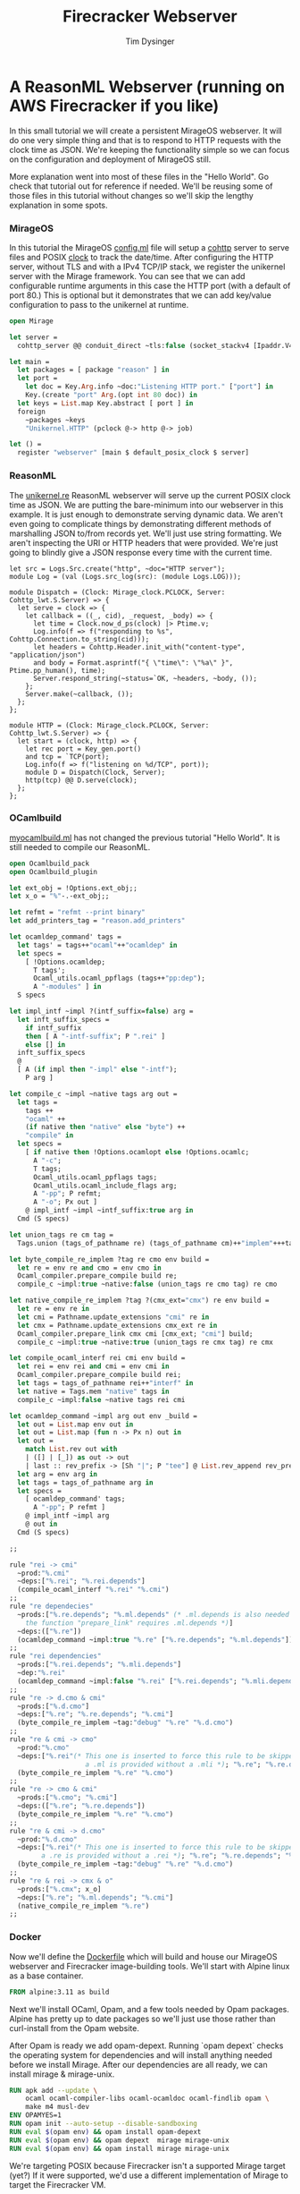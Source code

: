 #+TITLE: Firecracker Webserver
#+AUTHOR: Tim Dysinger
#+EMAIL: tim@dysinger.net

* A ReasonML Webserver (running on AWS Firecracker if you like)

  In this small tutorial we will create a persistent MirageOS webserver. It will
  do one very simple thing and that is to respond to HTTP requests with the
  clock time as JSON. We're keeping the functionality simple so we can focus on
  the configuration and deployment of MirageOS still.

  More explanation went into most of these files in the "Hello World". Go check
  that tutorial out for reference if needed. We'll be reusing some of those
  files in this tutorial without changes so we'll skip the lengthy explanation
  in some spots.

*** MirageOS

    In this tutorial the MirageOS [[file:config.ml][config.ml]] file will setup a [[https://opam.ocaml.org/packages/cohttp/][cohttp]] server to
    serve files and POSIX [[https://github.com/mirage/mirage-clock/blob/master/src/mirage_clock.ml][clock]] to track the date/time. After configuring the
    HTTP server, without TLS and with a IPv4 TCP/IP stack, we register the
    unikernel server with the Mirage framework. You can see that we can add
    configurable runtime arguments in this case the HTTP port (with a default of
    port 80.) This is optional but it demonstrates that we can add key/value
    configuration to pass to the unikernel at runtime.

    #+BEGIN_SRC ocaml :tangle config.ml
      open Mirage

      let server =
        cohttp_server @@ conduit_direct ~tls:false (socket_stackv4 [Ipaddr.V4.any])

      let main =
        let packages = [ package "reason" ] in
        let port =
          let doc = Key.Arg.info ~doc:"Listening HTTP port." ["port"] in
          Key.(create "port" Arg.(opt int 80 doc)) in
        let keys = List.map Key.abstract [ port ] in
        foreign
          ~packages ~keys
          "Unikernel.HTTP" (pclock @-> http @-> job)

      let () =
        register "webserver" [main $ default_posix_clock $ server]
    #+END_SRC

*** ReasonML

    The [[file:unikernel.re][unikernel.re]] ReasonML webserver will serve up the current POSIX clock
    time as JSON. We are putting the bare-minimum into our webserver in this
    example. It is just enough to demonstrate serving dynamic data. We aren't
    even going to complicate things by demonstrating different methods of
    marshalling JSON to/from records yet. We'll just use string formatting. We
    aren't inspecting the URI or HTTP headers that were provided. We're just
    going to blindly give a JSON response every time with the current time.

    #+BEGIN_SRC reason :tangle unikernel.re
      let src = Logs.Src.create("http", ~doc="HTTP server");
      module Log = (val (Logs.src_log(src): (module Logs.LOG)));

      module Dispatch = (Clock: Mirage_clock.PCLOCK, Server: Cohttp_lwt.S.Server) => {
        let serve = clock => {
          let callback = ((_, cid), _request, _body) => {
            let time = Clock.now_d_ps(clock) |> Ptime.v;
            Log.info(f => f("responding to %s", Cohttp.Connection.to_string(cid)));
            let headers = Cohttp.Header.init_with("content-type", "application/json")
            and body = Format.asprintf("{ \"time\": \"%a\" }", Ptime.pp_human(), time);
            Server.respond_string(~status=`OK, ~headers, ~body, ());
          };
          Server.make(~callback, ());
        };
      };

      module HTTP = (Clock: Mirage_clock.PCLOCK, Server: Cohttp_lwt.S.Server) => {
        let start = (clock, http) => {
          let rec port = Key_gen.port()
          and tcp = `TCP(port);
          Log.info(f => f("listening on %d/TCP", port));
          module D = Dispatch(Clock, Server);
          http(tcp) @@ D.serve(clock);
        };
      };
    #+END_SRC

*** OCamlbuild

    [[file:myocamlbuild.ml][myocamlbuild.ml]] has not changed the previous tutorial "Hello World". It is
    still needed to compile our ReasonML.

    #+BEGIN_SRC ocaml :tangle myocamlbuild.ml
      open Ocamlbuild_pack
      open Ocamlbuild_plugin

      let ext_obj = !Options.ext_obj;;
      let x_o = "%"-.-ext_obj;;

      let refmt = "refmt --print binary"
      let add_printers_tag = "reason.add_printers"

      let ocamldep_command' tags =
        let tags' = tags++"ocaml"++"ocamldep" in
        let specs =
          [ !Options.ocamldep;
            T tags';
            Ocaml_utils.ocaml_ppflags (tags++"pp:dep");
            A "-modules" ] in
        S specs

      let impl_intf ~impl ?(intf_suffix=false) arg =
        let inft_suffix_specs =
          if intf_suffix
          then [ A "-intf-suffix"; P ".rei" ]
          else [] in
        inft_suffix_specs
        @
        [ A (if impl then "-impl" else "-intf");
          P arg ]

      let compile_c ~impl ~native tags arg out =
        let tags =
          tags ++
          "ocaml" ++
          (if native then "native" else "byte") ++
          "compile" in
        let specs =
          [ if native then !Options.ocamlopt else !Options.ocamlc;
            A "-c";
            T tags;
            Ocaml_utils.ocaml_ppflags tags;
            Ocaml_utils.ocaml_include_flags arg;
            A "-pp"; P refmt;
            A "-o"; Px out ]
          @ impl_intf ~impl ~intf_suffix:true arg in
        Cmd (S specs)

      let union_tags re cm tag =
        Tags.union (tags_of_pathname re) (tags_of_pathname cm)++"implem"+++tag

      let byte_compile_re_implem ?tag re cmo env build =
        let re = env re and cmo = env cmo in
        Ocaml_compiler.prepare_compile build re;
        compile_c ~impl:true ~native:false (union_tags re cmo tag) re cmo

      let native_compile_re_implem ?tag ?(cmx_ext="cmx") re env build =
        let re = env re in
        let cmi = Pathname.update_extensions "cmi" re in
        let cmx = Pathname.update_extensions cmx_ext re in
        Ocaml_compiler.prepare_link cmx cmi [cmx_ext; "cmi"] build;
        compile_c ~impl:true ~native:true (union_tags re cmx tag) re cmx

      let compile_ocaml_interf rei cmi env build =
        let rei = env rei and cmi = env cmi in
        Ocaml_compiler.prepare_compile build rei;
        let tags = tags_of_pathname rei++"interf" in
        let native = Tags.mem "native" tags in
        compile_c ~impl:false ~native tags rei cmi

      let ocamldep_command ~impl arg out env _build =
        let out = List.map env out in
        let out = List.map (fun n -> Px n) out in
        let out =
          match List.rev out with
          | ([] | [_]) as out -> out
          | last :: rev_prefix -> [Sh "|"; P "tee"] @ List.rev_append rev_prefix [Sh ">"; last] in
        let arg = env arg in
        let tags = tags_of_pathname arg in
        let specs =
          [ ocamldep_command' tags;
            A "-pp"; P refmt ]
          @ impl_intf ~impl arg
          @ out in
        Cmd (S specs)

      ;;

      rule "rei -> cmi"
        ~prod:"%.cmi"
        ~deps:["%.rei"; "%.rei.depends"]
        (compile_ocaml_interf "%.rei" "%.cmi")
      ;;
      rule "re dependecies"
        ~prods:["%.re.depends"; "%.ml.depends" (* .ml.depends is also needed since
          the function "prepare_link" requires .ml.depends *)]
        ~deps:(["%.re"])
        (ocamldep_command ~impl:true "%.re" ["%.re.depends"; "%.ml.depends"])
      ;;
      rule "rei dependencies"
        ~prods:["%.rei.depends"; "%.mli.depends"]
        ~dep:"%.rei"
        (ocamldep_command ~impl:false "%.rei" ["%.rei.depends"; "%.mli.depends"])
      ;;
      rule "re -> d.cmo & cmi"
        ~prods:["%.d.cmo"]
        ~deps:["%.re"; "%.re.depends"; "%.cmi"]
        (byte_compile_re_implem ~tag:"debug" "%.re" "%.d.cmo")
      ;;
      rule "re & cmi -> cmo"
        ~prod:"%.cmo"
        ~deps:["%.rei"(* This one is inserted to force this rule to be skipped when
                         a .ml is provided without a .mli *); "%.re"; "%.re.depends"; "%.cmi"]
        (byte_compile_re_implem "%.re" "%.cmo")
      ;;
      rule "re -> cmo & cmi"
        ~prods:["%.cmo"; "%.cmi"]
        ~deps:(["%.re"; "%.re.depends"])
        (byte_compile_re_implem "%.re" "%.cmo")
      ;;
      rule "re & cmi -> d.cmo"
        ~prod:"%.d.cmo"
        ~deps:["%.rei"(* This one is inserted to force this rule to be skipped when
              a .re is provided without a .rei *); "%.re"; "%.re.depends"; "%.cmi"]
        (byte_compile_re_implem ~tag:"debug" "%.re" "%.d.cmo")
      ;;
      rule "re & rei -> cmx & o"
        ~prods:["%.cmx"; x_o]
        ~deps:["%.re"; "%.ml.depends"; "%.cmi"]
        (native_compile_re_implem "%.re")
      ;;
    #+END_SRC

*** Docker

    Now we'll define the [[file:Dockerfile][Dockerfile]] which will build and house our MirageOS
    webserver and Firecracker image-building tools. We'll start with Alpine
    linux as a base container.

    #+BEGIN_SRC dockerfile :tangle Dockerfile
      FROM alpine:3.11 as build
    #+END_SRC

    Next we'll install OCaml, Opam, and a few tools needed by Opam packages.
    Alpine has pretty up to date packages so we'll just use those rather than
    curl-install from the Opam website.

    After Opam is ready we add opam-depext. Running `opam depext` checks the
    operating system for dependencies and will install anything needed before we
    install Mirage. After our dependencies are all ready, we can install mirage
    & mirage-unix.

    #+BEGIN_SRC dockerfile :tangle Dockerfile
      RUN apk add --update \
          ocaml ocaml-compiler-libs ocaml-ocamldoc ocaml-findlib opam \
          make m4 musl-dev
      ENV OPAMYES=1
      RUN opam init --auto-setup --disable-sandboxing
      RUN eval $(opam env) && opam install opam-depext
      RUN eval $(opam env) && opam depext  mirage mirage-unix
      RUN eval $(opam env) && opam install mirage mirage-unix
    #+END_SRC

    We're targeting POSIX because Firecracker isn't a supported Mirage target
    (yet?) If it were supported, we'd use a different implementation of Mirage
    to target the Firecracker VM.

    #+BEGIN_SRC dockerfile :tangle Dockerfile
      ADD ./ /src
      WORKDIR /src
      RUN eval $(opam env) && mirage configure -t unix && make depend && make
      WORKDIR /
    #+END_SRC

    We can package up the webserver as a docker image to target Docker or
    Kubernetes. This is handy if you are on an opperating system like macOS or
    Windows where you are unable to use Firecracker.

    #+BEGIN_SRC dockerfile :tangle Dockerfile
      FROM alpine:3.11 as docker
      RUN apk add --update gmp
      COPY --from=build /src/_build/main.native /bin/server
      ENTRYPOINT /bin/server --port 8080
      EXPOSE 8080
    #+END_SRC

    Note: See how we gave the server a port argument? That's our configurable
    port argument that we defined in [[file:config.ml][config.ml]]. If we start our server with
    `--help` you'll see a nice manpage with all the options available.

    #+BEGIN_SRC text
      WEBSERVER(1)                   Webserver Manual                   WEBSERVER(1)



      NAME
             webserver

      SYNOPSIS
             webserver [OPTION]...

      UNIKERNEL PARAMETERS
             --ips=IPS (absent=0.0.0.0)
                 The IPv4 addresses bound by the socket in the unikernel.

             -l LEVEL, --logs=LEVEL (absent MIRAGE_LOGS env)
                 Be more or less verbose. LEVEL must be of the form *:info,foo:debug
                 means that that the log threshold is set to info for every log
                 sources but the foo which is set to debug.

             --socket=SOCKET
                 The IPv4 address bound by the socket in the unikernel.

      APPLICATION OPTIONS
             --port=VAL (absent=80)
                 Listening HTTP port.

      OPTIONS
             --help[=FMT] (default=auto)
                 Show this help in format FMT. The value FMT must be one of `auto',
                 `pager', `groff' or `plain'. With `auto', the format is `pager` or
                 `plain' whenever the TERM env var is `dumb' or undefined.

      ENVIRONMENT
             These environment variables affect the execution of webserver:

             MIRAGE_LOGS
                 See option --logs.



      Webserver                                                         WEBSERVER(1)
    #+END_SRC

    To package up a Firecracker image, we need e2fsprogs to create a Linux
    filesystem. The basic Firecracker Linux kernel image is needed from AWS
    S3. We need a Docker host volume to drop the Firecracker image onto later at
    runtime when building with the [[file:build_rootfs.sh][build_rootfs.sh]] explained below.

    Also grab the latest released [[https://github.com/firecracker-microvm/firectl][firectl]] and [[https://github.com/firecracker-microvm/firecracker][firecracker]] binaries from the
    interwebs.

    #+BEGIN_SRC dockerfile :tangle Dockerfile
      FROM build as firecracker
      RUN apk add e2fsprogs
      ADD https://s3.amazonaws.com/spec.ccfc.min/img/hello/kernel/hello-vmlinux.bin \
          /vmlinux.bin
      ADD https://firectl-release.s3.amazonaws.com/firectl-v0.1.0 \
          /usr/local/bin/firectl
      ADD https://github.com/firecracker-microvm/firecracker/releases/download/v0.20.0/firecracker-v0.20.0-x86_64 \
          /usr/local/bin/firecracker
      RUN chmod 755 /usr/local/bin/*
      VOLUME /drop
    #+END_SRC

    So we have 2 Docker images defined now. One is just a normal Docker image
    with our unikernel in it ready to run. The other is a Docker image with all
    the tools needed to build a Firecracker image.

***** Firecracker Root File-System

      Now we'll explain how the Firecracker VM images are created.

      This [[file:build_rootfs.sh][build_rootfs.sh]] script will run **inside** of our Firecracker Docker
      container at runtime and create a small loopback file formatted as a Linux
      EXT4 disk image. It then mounts the image, copies the unikernel and the
      required libraries to it, and unmounts it. The musl & GMP libraries are
      needed because Mirage doesn't compile unix executables statically.

      I tried to statically compile Mirage unix binaries on Alpine with
      musl. There is an [[https://github.com/mirage/mirage/issues/880][issue]] open to support this in the future. It would be
      nice if this was a static executable for deployment but it's not a big
      bother to include two small libraries.

      At the end of the script the kernel & root filesystem is dropped off onto
      the host drop volume.

      #+BEGIN_SRC sh :tangle build_rootfs.sh :shebang "#!/usr/bin/env bash"
        dd if=/dev/zero of=/rootfs.ext4 bs=1M count=32
        mkfs.ext4 /rootfs.ext4
        mount -o loop /rootfs.ext4 /mnt
        mkdir -p /mnt/lib /mnt/usr/lib/ /mnt/sbin
        cp /lib/ld-musl-x86_64.so.1 /mnt/lib/
        cp /usr/lib/libgmp.so.10    /mnt/usr/lib/
        cp /src/_build/main.native  /mnt/sbin/init
        umount /mnt
        chmod 644 /*.{bin,ext4}
        cp /*.{bin,ext4} /usr/local/bin/* /drop/
      #+END_SRC

***** Build Docker Images

      Now that we have all our files & scripts setup correctly, we'll build the
      Docker image that contains the webserver on top of barebones alpine (which
      we discussed above.) You can run the [[file:build_docker.sh][build_docker.sh]] script to do this.

      #+BEGIN_SRC sh :tangle build_docker.sh :shebang "#!/usr/bin/env bash"
        docker build --tag restack/001-webserver --target=docker $PWD
      #+END_SRC

      The [[file:build_docker.sh][build_docker.sh]] script also builds the Firecracker Docker image that
      has all the image-creation tools (also discussed above.)

      #+BEGIN_SRC sh :tangle build_docker.sh :shebang "#!/usr/bin/env bash"
        docker build --tag restack/001-webserver-rootfs --target=firecracker $PWD
      #+END_SRC

***** Docker Test Run

      The [[file:run_ducker.sh][run_docker.sh]] script uses the docker runtime image that we built to
      launch a background container. It then makes several requests to the
      unikernel in the docker container. At the end it stops & removes the
      container. Super basic.

      You can see that we mapped port 8080 to port 8080 on the host machine when
      we started the webserver.

      #+BEGIN_SRC sh :tangle run_docker.sh :shebang "#!/usr/bin/env bash"
        docker run --init --name 001-webserver --publish 8080:8080 restack/001-webserver
      #+END_SRC

      Test your running webserver with curl using this [[file:test_docker.sh][test_docker.sh]] script.

      #+BEGIN_SRC sh :tangle test_docker.sh :shebang "#!/usr/bin/env bash"
        for tick in $(seq 0 3); do
            sleep 1
            echo "$(curl -fsSL http://localhost:8080)"
        done
      #+END_SRC

*** Firecracker

    Firecracker is an open-source microvm project from the Amazon Web Services
    team. You can find out more about it [[https://firecracker-microvm.github.io/][here]]. To run firecracker, you'll need
    to be on Linux. But you're going to need to be on Linux to try Xen or KVM
    also (later.) Might as well get used to jumping on a Linux box. We can
    always build things inside of Docker and ship them from macOS or
    Windows. But to actually run things you're going to need Linux.

***** Firecracker Root File-System

      This script uses the docker image that we built to package up the rootfs
      and drop it off on our host machine. Notice that we have to use
      `--privileged` docker flag in order to mount the loop back file above in
      [[file:build_rootfs.sh][build_rootfs.sh]].

      #+BEGIN_SRC sh :tangle run_firecracker.sh :shebang "#!/usr/bin/env bash"
        DROP_DIR=$(mktemp -d)
        docker run --privileged --interactive --tty --rm --volume $DROP_DIR:/drop \
            restack/001-webserver-rootfs /src/build_rootfs.sh
        cp $DROP_DIR/* $PWD/
      #+END_SRC

      Congrats! You now have a Firecracker image of your unikernel ready to
      deploy.

***** Linux Host Machine Setup

      Create an m5d.metal instance using Amazon Linux 2 or use your desktop
      Linux machine. If you are using your own Linux machine you'll need
      KVM. You'll need KVM for other experiments in the future. Best install it
      now.

      On Ubuntu/Debian (you can skip this step for Amazon Linux 2)

      #+BEGIN_SRC sh
        sudo apt-get install -y \
            qemu-kvm libvirt-clients libvirt-daemon-system bridge-utils iptables
      #+END_SRC

      Regardless of how you installed KVM or what flavor of Linux you are using,
      you'll likely need to give your user read/write access to KVM. Inspect
      /dev/kvm to see what the permissions are. Change them if needed.

      #+BEGIN_SRC sh
        sudo setfacl -m u:${USER}:rw /dev/kvm
      #+END_SRC

      You'll also need virtual networking and masquerading on the host so that
      the microVM can communicate. NOTE: Change `eth0` to your choice of network
      interface device on the host.

      #+BEGIN_SRC sh
        sudo ip tuntap add tap0 mode tap user $(id -u) group $(id -g)
        sudo ip addr add 172.17.100.1/24 dev tap0
        sudo ip link set tap0 up
        sudo sh -c "echo 1 > /proc/sys/net/ipv4/ip_forward"
        sudo iptables -t nat -A POSTROUTING -o eth0 -j MASQUERADE
        sudo iptables -A FORWARD -m conntrack --ctstate RELATED,ESTABLISHED -j ACCEPT
        sudo iptables -A FORWARD -i tap0 -o eth0 -j ACCEPT
      #+END_SRC

***** Firecracker Test Run

      In the [[file:run_firecacker.sh][run_firecracker.sh]] script we create microVM with your MirageOS
      webserver running inside. You can see that we tell the firectl executable
      where the firecracker executeable is located. This wouldn't be necessary
      if you had firecracker in your PATH. You can also see that we pass
      specific networking configuration to the booting kernel. This allows linux
      to configure eth0 without any scripting in the microVM.

      #+BEGIN_SRC sh :tangle run_firecracker.sh :shebang "#!/usr/bin/env bash"
        ./firectl \
            --firecracker-binary=$PWD/firecracker \
            --kernel=$PWD/vmlinux.bin \
            --root-drive=$PWD/rootfs.ext4 \
            --kernel-opts="console=ttyS0 ip=172.17.100.2::172.17.100.1:255.255.255.0:webserver:eth0:off:172.17.100.1::" \
            --tap-device=tap0/AA:FC:00:00:00:01
      #+END_SRC

      Test your running webserver with curl using this [[file:test_firecracker.sh][test_firecracker.sh]]
      script.

      #+BEGIN_SRC sh :tangle test_firecracker.sh :shebang "#!/usr/bin/env bash"
        for tick in $(seq 0 3); do
            sleep 1
            echo "$(curl -fsSL http://172.17.100.2)"
        done
      #+END_SRC
